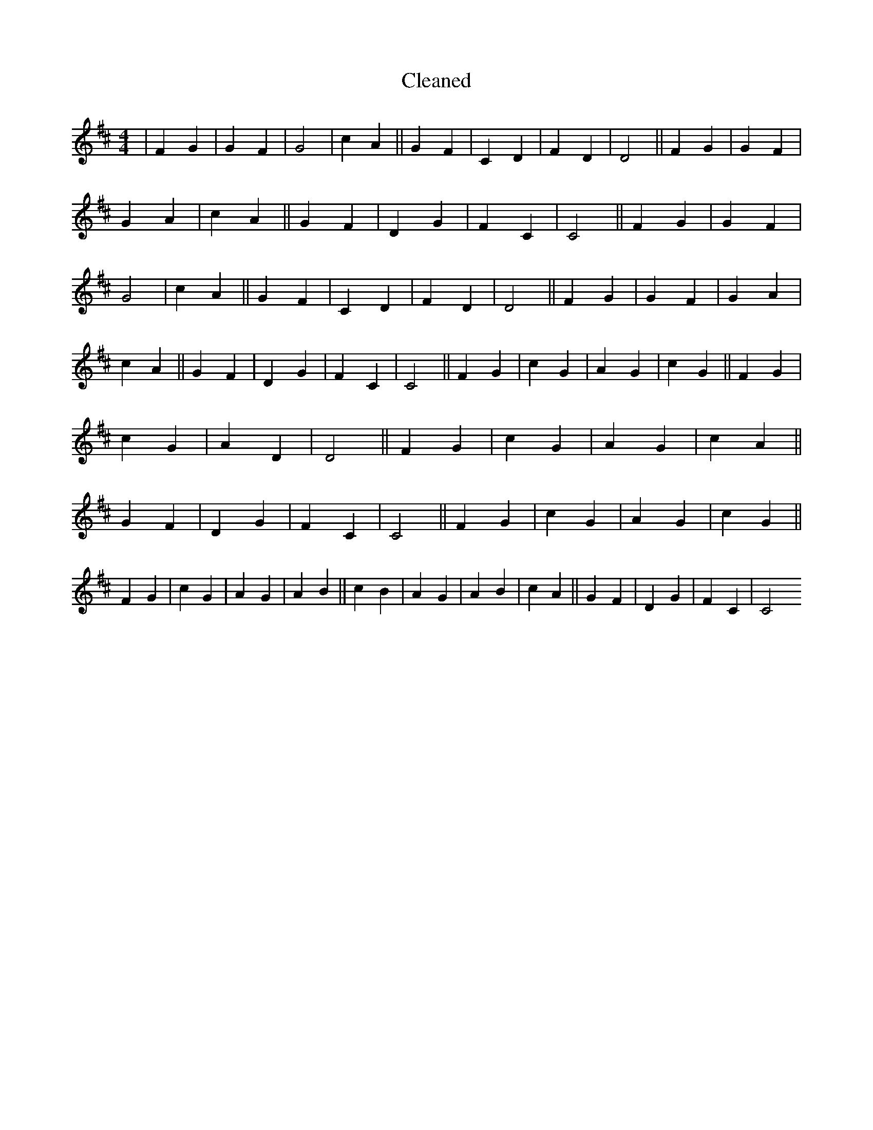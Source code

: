 X:446
T: Cleaned
M:4/4
K: DMaj
|F2G2|G2F2|G4|c2A2||G2F2|C2D2|F2D2|D4||F2G2|G2F2|G2A2|c2A2||G2F2|D2G2|F2C2|C4||F2G2|G2F2|G4|c2A2||G2F2|C2D2|F2D2|D4||F2G2|G2F2|G2A2|c2A2||G2F2|D2G2|F2C2|C4||F2G2|c2G2|A2G2|c2G2||F2G2|c2G2|A2D2|D4||F2G2|c2G2|A2G2|c2A2||G2F2|D2G2|F2C2|C4||F2G2|c2G2|A2G2|c2G2||F2G2|c2G2|A2G2|A2B2||c2B2|A2G2|A2B2|c2A2||G2F2|D2G2|F2C2|C4